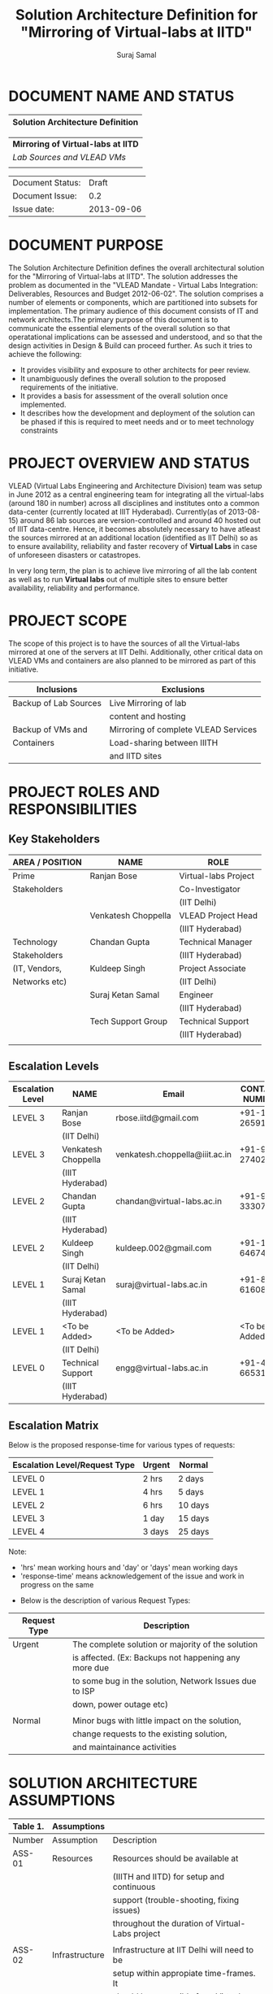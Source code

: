 #+title: Solution Architecture Definition for "Mirroring of Virtual-labs at IITD"
#+author:  Suraj Samal
#+CREATEDDATE: <2013-08-15 Tue>
#+LASTMODIFIEDDATE: <2013-09-05 Sat>
#+LASTMODIFIEDBY: Suraj Samal
#+DESCRIPTION:
#+KEYWORDS:

#+LaTeX_HEADER: \usepackage{svn}
#+LaTeX_HEADER: \usepackage[T1]{fontenc}
#+LaTeX_HEADER: \usepackage{mathpazo}
#+LaTeX_HEADER: \usepackage[margin=1.3in]{geometry}
#+LaTeX_HEADER: \linespread{1.05}
#+LaTeX_HEADER: \usepackage[scaled]{helvet}
#+LaTeX_HEADER: \usepackage{courier}
#+LaTeX_HEADER: \usepackage{varioref}
#+LaTeX_HEADER: \usepackage[usenames,dvipsnames]{color}
#+LaTeX_HEADER: \usepackage{hyperref}
#+LaTeX_HEADER: \hypersetup{colorlinks=true,linkcolor=blue,urlcolor=RawSienna}
#+LaTeX_HEADER: \floatplacement{figure}{H}
#+LaTeX_HEADER: \floatplacement{table}{H}
#+LaTeX_HEADER: \newcommand{\hilight}[1]{\colorbox{yellow}{#1}}
#+LATEX: \listoftables
#+LATEX: \listoffigures

* DOCUMENT NAME AND STATUS


                      |----------------------------------|
                      | Solution Architecture Definition |
                      |----------------------------------|

                      |-------------------------------------|
                      | *Mirroring of Virtual-labs at IITD* |
                      | /Lab Sources and VLEAD VMs/         |
                      |                                     |
                      |-------------------------------------|

                      |------------------+------------|
                      | Document Status: |      Draft |
                      | Document Issue:  |       0.2  |
                      | Issue date:      | 2013-09-06 |
                      |------------------+------------|
		      		      
* DOCUMENT PURPOSE 
The Solution Architecture Definition defines the overall
architectural solution for the "Mirroring of Virtual-labs at
IITD". The solution addresses the problem as documented in the "VLEAD
Mandate - Virtual Labs Integration: Deliverables, Resources and Budget
2012-06-02".  The solution comprises a number of elements
or components, which are partitioned into subsets for
implementation. The primary audience of this document consists of IT
and network architects.The primary purpose of this document is to
communicate the essential elements of the overall solution so that
operatational implications can be assessed and understood, and so that
the design activities in Design & Build can proceed further.  
As such it tries to achieve the following:
- It provides visibility and exposure to other architects for peer
  review.
- It unambiguously defines the overall solution to the proposed
  requirements of the initiative.
- It provides a basis for assessment of the overall solution once
  implemented.
- It describes how the development and deployment of the solution can
  be phased if this is required to meet needs and or to meet
  technology constraints
* PROJECT OVERVIEW AND STATUS 

VLEAD (Virtual Labs Engineering and Architecture Division) team was
setup in June 2012 as a central engineering team for integrating all
the virtual-labs (around 180 in number) across all disciplines and
institutes onto a common data-center (currently located at IIIT
Hyderabad). Currently(as of 2013-08-15) around 86 lab sources are
version-controlled and around 40 hosted out of IIIT
data-centre. Hence, it becomes absolutely necessary to have atleast
the sources mirrored at an additional location (identified as IIT
Delhi) so as to ensure availability, reliability and faster recovery
of *Virtual Labs* in case of unforeseen disasters or catastropes.

In very long term, the plan is to achieve live mirroring of all the
  lab content as well as to run *Virtual labs* out of multiple sites
  to ensure better availability, reliability and performance.

* PROJECT SCOPE 

 The scope of this project is to have the sources of all the
Virtual-labs mirrored at one of the servers at IIT
Delhi. Additionally, other critical data on VLEAD VMs and containers
are also planned to be mirrored as part of this initiative.

#+CAPTION: Project Scope - Inclusions and Exclusions
#+LABEL: tbl:Inclusions and Exclusions

|-----------------------+--------------------------------------|
| Inclusions            | Exclusions                           |
|-----------------------+--------------------------------------|
| Backup of Lab Sources | Live Mirroring of lab                |
|                       | content and hosting                  |
| Backup of VMs and     | Mirroring of complete VLEAD Services |
| Containers            | Load-sharing between IIITH           |
|                       | and IITD sites                       |
|-----------------------+--------------------------------------|
* PROJECT ROLES AND RESPONSIBILITIES 
** Key Stakeholders

#+CAPTION: Key Stakeholders
#+LABEL: tbl:Key Stakeholders

|-----------------+---------------------+----------------------|
| AREA / POSITION | NAME                | ROLE                 |
|-----------------+---------------------+----------------------|
| Prime           | Ranjan Bose         | Virtual-labs Project |
| Stakeholders    |                     | Co-Investigator      |
|                 |                     | (IIT Delhi)          |
|                 | Venkatesh Choppella | VLEAD Project Head   |
|                 |                     | (IIIT Hyderabad)     |
|-----------------+---------------------+----------------------|
| Technology      | Chandan Gupta       | Technical Manager    |
| Stakeholders    |                     | (IIIT Hyderabad)     |
| (IT, Vendors,   | Kuldeep Singh       | Project Associate    |
| Networks etc)   |                     | (IIT Delhi)          |
|                 | Suraj Ketan Samal   | Engineer             |
|                 |                     | (IIIT Hyderabad)     |
|                 | Tech Support Group  | Technical Support    |
|                 |                     | (IIIT Hyderabad)     |
|-----------------+---------------------+----------------------|
|                 |                     |                      |
** Escalation Levels

#+CAPTION: Escalation Levels
#+LABEL: tbl: Escalation Levels

|------------------+---------------------+--------------------------------+-----------------|
| Escalation Level | NAME                | Email                          |  CONTACT NUMBER |
|------------------+---------------------+--------------------------------+-----------------|
| LEVEL 3          | Ranjan Bose         | rbose.iitd@gmail.com           | +91-11-26591048 |
|                  | (IIT Delhi)         |                                |                 |
| LEVEL 3          | Venkatesh Choppella | venkatesh.choppella@iiit.ac.in | +91-965-2740281 |
|                  | (IIIT Hyderabad)    |                                |                 |
|------------------+---------------------+--------------------------------+-----------------|
| LEVEL 2          | Chandan Gupta       | chandan@virtual-labs.ac.in     | +91-970-3330781 |
|                  | (IIIT Hyderabad)    |                                |                 |
| LEVEL 2          | Kuldeep Singh       | kuldeep.002@gmail.com          | +91-11-64674687 |
|                  | (IIT Delhi)         |                                |                 |
|------------------+---------------------+--------------------------------+-----------------|
| LEVEL 1          | Suraj Ketan Samal   | suraj@virtual-labs.ac.in       | +91-868-6160862 |
|                  | (IIIT Hyderabad)    |                                |                 |
| LEVEL 1          | <To be Added>       | <To be Added>                  |   <To be Added> |
|                  | (IIT Delhi)         |                                |                 |
|------------------+---------------------+--------------------------------+-----------------|
| LEVEL 0          | Technical Support   | engg@virtual-labs.ac.in        | +91-40-66531592 |
|                  | (IIIT Hyderabad)    |                                |                 |
|------------------+---------------------+--------------------------------+-----------------|

** Escalation Matrix

 Below is the proposed response-time for various types of requests:

#+CAPTION: Escalation Matrix
#+LABEL: tbl: Escalation Matrix

|-------------------------------+--------+---------|
| Escalation Level/Request Type | Urgent | Normal  |
|-------------------------------+--------+---------|
| LEVEL 0                       | 2 hrs  | 2 days  |
| LEVEL 1                       | 4 hrs  | 5 days  |
| LEVEL 2                       | 6 hrs  | 10 days |
| LEVEL 3                       | 1 day  | 15 days |
| LEVEL 4                       | 3 days | 25 days |
|-------------------------------+--------+---------|

Note: 
  - 'hrs' mean working hours and 'day' or 'days' mean working days
  - 'response-time' means acknowledgement of the issue and work in progress on the same
 
 - Below is the description of various Request Types:

#+CAPTION: Request Types
#+LABEL: tbl:Request Types

|--------------+--------------------------------------------------------|
| Request Type | Description                                            |
|--------------+--------------------------------------------------------|
| Urgent       | The complete solution or majority of the solution      |
|              | is affected. (Ex: Backups not happening any more due   |
|              | to some bug in the solution, Network Issues due to ISP |
|              | down, power outage etc)                                |
|              |                                                        |
| Normal       | Minor bugs with little impact on the solution,         |
|              | change requests to the existing solution,              |
|              | and maintainance activities                            |
|--------------+--------------------------------------------------------|

* SOLUTION ARCHITECTURE ASSUMPTIONS 

#+CAPTION: Solution Architecture Assumptions
#+LABEL: tbl:Assumptions

|----------+----------------+--------------------------------------------------|
| Table 1. | Assumptions    |                                                  |
|----------+----------------+--------------------------------------------------|
| Number   | Assumption     | Description                                      |
|----------+----------------+--------------------------------------------------|
| ASS-01   | Resources      | Resources should be available at                 |
|          |                | (IIITH and IITD) for setup and continuous        |
|          |                | support (trouble-shooting, fixing issues)        |
|          |                | throughout the duration of Virtual-Labs project  |
|          |                |                                                  |
| ASS-02   | Infrastructure | Infrastructure at IIT Delhi will need to be      |
|          |                | setup within appropiate time-frames. It          |
|          |                | should be accessible from Virtual-labs           |
|          |                | datacenter,IIIT Hyderabad.                       |
|          |                |                                                  |
| ASS-03   | Data           | Data content and format for the mirroring-setup  |
|          | requirements   | will not vary without agreement between VLEAD,   |
|          |                | IIIT Hyderabad and Virtual-labs,IIT Delhi teams. |
|          |                |                                                  |
| ASS-04   | Estimated      | Labs Assumed =180, VMs Assumed = 55, Also,       |
|          | Data           | it doesnot include backups of individual VMs     |
|          |                | (one-vm-per lab model).                          |
|          |                |                                                  |
| ASS-05   | Change         | All subsequent changes to this interface will    |
|          | management     | need to be signed off by all the prime           |
|          |                | Stakeholders and updated accordingly in          |
|          |                | this document.                                   |
|----------+----------------+--------------------------------------------------|

* SOLUTION OVERVIEW
** Current Architecture Overview

#+CAPTION: Current Architecture
#+ATTR_LaTeX: width=16cm
[[file:Current-Backup-Model.png]]

    Sources of all virtual-labs are stored in the version-control
VM(/svn.virtual-labs.ac.in/bzr.virtual-labs.ac.in/git.virtual-labs.ac.in/)
at Virtual Labs DataCenter, IIIT Hyderabad. These sources are uploaded
(checked-in) and downloaded (checked-out) over HTTP and SSH publicly
by different lab developers across all the institutes. This critical
data is already backed-up on a storage server(SAN) located in the same
data-center.
  
  Additionally, there is also critical data belonging to services
provided by VLEAD (/eg. ldap, developer-portal, ns, mail/) which is used
by Virtual-labs community and VLEAD internally. This data is across
different Virtual machines setup at Virtual Labs DataCenter, IIIT
Hyderabad. Selected file-systems from all these VMs is already
backed-up on the same storage server(SAN) in the existing data-center.
** Proposed Architecture Overview 

#+CAPTION: Proposed Architecture
#+ATTR_LaTeX: width=16cm
   [[./Mirroring-Proposed.png]]

 - All the critical data(as described above) at IIIT DataCenter
   will be mirrored at an offsite location(IIT, Delhi) using a
   mechanism that syncs data overnight at a specified time everyday.
 - In Phase-I, a overnight cronjob would be scheduled at the IIIT
   data-center to push all the virtual-lab sources from
   version-control server to the mirrored location at IITD.
 - In Phase-II, the cronjob would be modified to additionally backup
   VLEAD service VMs from the storage server(SAN) to mirrored location at IITD.
** Architectural Decisions 
     Here are a summary of significant decisions and the rationale behind
the decisions used to derive the solution. This table represents a
single decision and each decision in a table format.

#+CAPTION: Architectural Decisions
#+LABEL: tbl:Backup Principle

|------------------------+---------------------------------------------------------------------------|
| Subject Area           | Area of Concern                                                           |
|------------------------+---------------------------------------------------------------------------|
| Architectural Desicion | AD-001 Backup principle                                                   |
|                        |                                                                           |
| Issue or Problem       | Which backup/restore tool should be used ?                                |
| Assumptions            |                                                                           |
| Motivation             | - Data sizes are huge, hence need to have a mechanism to                  |
|                        | send incremental data rather than sending all the data everytime.         |
|                        | - Backup/Restore process should be recoverable, so that                   |
|                        | in case of failure, it can start from the place it failed.                |
|                        | - Backup/Restore process should work seamlessly with a subset             |
|                        | of data without any additional efforts.                                   |
|                        | - Transfer of data over public network should be secure and encrypted.    |
|                        | - Should be scalable (atleast up to the estimated specifications).        |
|                        | - Should complete within stipulated time-frames and not interfere         |
|                        | with system's normal operations.                                          |
|                        | - Should be automated requiring as less manual intervention as possible.  |
|                        | - Backup tool should preserve the user/group/timestamp attributes.        |
|                        | - Data needs to be pushed rather than pulled to enable VLEAD              |
|                        | team to monitor the backup/restore process.                               |
|                        | - Should send data with parallel/simultaneous connections and             |
|                        | in compressed format.                                                     |
|                        |                                                                           |
| Options                | Rsync, SCP (Secure Copy), Rsnapshot(uses rsync),                          |
|                        | Clonezilla (works at image level)                                         |
|                        |                                                                           |
| Decision               | 'rsync' tool to be used and scheduled on crontab. Data will be pushed     |
|                        | from the source to the destination.                                       |
|                        |                                                                           |
| Justification          | Rsync seems to closely satisfy all the requirements as mentioned earlier: |
|                        | - SCP cant be used in an incremental fashion and doesnot preserve         |
|                        | filesystem attributes.                                                    |
|                        | - Rsnapshot is a good tool but applicable when it runs on destination and |
|                        | pulls data from source.                                                   |
|                        | - Clonezilla or other Imaging tools work at disk/filesystem level and     |
|                        | not applicable in complete or partial backup/restore of directories.      |
|                        |                                                                           |
| Implications           | 'rsync' tool should be available on both the systems and an SSH account   |
|                        | on the mirror-system is required                                          |
|                        |                                                                           |
| Derived requirements   | Rsync should be installed on both source and destination systems.         |
| Related Decisions      |                                                                           |
|------------------------+---------------------------------------------------------------------------|

#+CAPTION: Architectural Decisions
#+LABEL: tbl:Platform Specifications

|------------------------+--------------------------------------------------------------------------|
| Subject Area           | Area of Concern                                                          |
|------------------------+--------------------------------------------------------------------------|
| Architectural Decision | AD-002 Mirrored Platform Specifications                                  |
|                        |                                                                          |
| Issue or Problem       | Which hardware/OS/softwares should be used for the target mirror         |
|                        | destination and what should be its specifications ?                      |
| Assumptions            |                                                                          |
| Motivation             | - Existing lab sources are versioned on linux platforms(open source).    |
|                        | Hence mirrored location should also be Linux based                       |
|                        | so as to make the backup/restore process simpler.                        |
|                        | - Destination platform should be reliable, available and provide         |
|                        | optimum performance.                                                     |
|                        | - Mirrored location should be operational remotely (aleast from          |
|                        | IIIT Hyderabad).                                                         |
|                        | - Server should be accessible from Virtual-labs network, IIIT Hyderabad. |
|                        |                                                                          |
| Options                |                                                                          |
|                        |                                                                          |
| Decision               | - Standard Platform (Multi-core Intel Xeon Series Processor)             |
|                        | - Atleast 16GB of RAM                                                    |
|                        | - Atleast 1TB of available space after (RAID)                            |
|                        | - Redundant power backup                                                 |
|                        | - RAID Configured for reliability and optimum performance.               |
|                        | - Multiple network interfaces (if possible).                             |
|                        | - An SSH account is required for maintainance purposes.                  |
|                        | - Rsync tool is required and should run on a port accessible             |
|                        | form Virtual-labs network.                                               |
|                        |                                                                          |
| Justification          | Decisions made according to items required in the Motivation section     |
|                        |                                                                          |
| Implications           |                                                                          |
|                        |                                                                          |
| Derived requirements   |                                                                          |
|                        |                                                                          |
| Related Decisions      |                                                                          |
|------------------------+--------------------------------------------------------------------------|

** Architectural Issues 

#+CAPTION: Key Architectural Issues
#+LABEL: tbl:Architectural Issues

|------------+-------------+-----------------------------------------+--------|
| Issue      | Area(s)     | Description                             | Status |
| Identifier | Impacted    |                                         |        |
|------------+-------------+-----------------------------------------+--------|
| ISS – 01   | Backup Data | Version control is currently            | Closed |
|            |             | in a different network                  |        |
|            |             | (10.4.7.x) and needs to be              |        |
|            |             | migrated to (10.4.12.x) network         |        |
|            |             | before the solution is implemented.     |        |
|            |             |                                         |        |
| ISS - 02   | Security    | Data on mirrored-location can be        | Open   |
|            |             | accessible to anyone having physical    |        |
|            |             | access to the system as it is a         |        |
|            |             | file-system backup.                     |        |
|            |             |                                         |        |
| ISS - 03   | Backup Tool | Rsync has problem with higher           | Open   |
|            |             | file-sizes (>2GB)                       |        |
|            |             |                                         |        |
| ISS - 04   | Network     | Overall link bandwidth might not be     | Open   |
|            | Bandwidth   | reliable and intermittently slow.       |        |
|            |             | We should probably investigate use of a |        |
|            |             | dedicated service line from IIIT        |        |
|            |             | Hyderabad to IITD based on the cost and |        |
|            |             | future scope/plan                       |        |
|------------+-------------+-----------------------------------------+--------|
                                                                                                                                                                                                                                                                                               
** Architectural Risks 

#+CAPTION: Key Architectural Risks
#+LABEL: tbl:Key Risks

|-----------+-------------------------------------------------|
| Risk [AR] | Description                                     |
|-----------+-------------------------------------------------|
| AR - 01   | Mirroring speed has an upper-limit equal to the |
|           | network latencies of ISPs and                   |
|           | hence the solution cannot be scaled infinitely. |
|           |                                                 |
| AR - 02   | Security is compromised as data travels using   |
|           | different ISPs over public network              |
|-----------+-------------------------------------------------|
                        
* SOLUTION DESCRIPTION 
** Functional Model 
   - The backup would be scheduled at 8:00PM overnight everyday.
   - In case of a failure, the backup process would be configured to
     retry a maximum of three times after a gap of 15 minutes between
     each trial.
** Re-use of Components 
 - Pre-existing rsnapshot backup/restore scripts and configurations
   developed for backups to the local storage(SAN) server at IIITH
   will be used as a baseline and will be re-used to implement the
   solution.
** Information and Data Characterstics 
*** Data Types
    - All lab sources data to be mirrored are in repositories in the form of unix directories and flat-files.
    - Databases would be dumped into flat(.sql) files and then backed-up as flat-files.
*** Current and Estimated Data Size

#+CAPTION: Current and Estimated Data Size
#+LABEL: tbl: Data Size Estimates

 |------+----------------+---------------+---------+-----------+---------------------------------|
 | Slno |                | Criteria      | Current | Estimated | Comment                         |
 |------+----------------+---------------+---------+-----------+---------------------------------|
 |    1 | Labs           | Total number  | 86      | 180       |                                 |
 |      |                | Min Size      | 1.2MB   | 1.2MB     |                                 |
 |      |                | Max Size      | 25G     | 25G       |                                 |
 |      |                | Average Size  | 1.02GB  | 1.02GB    |                                 |
 |      |                | Total Size    | 88GB    | 185GB     | Estimated based on average size |
 |      |                | Incremental   | 1GB     | 1.5GB     |                                 |
 |      |                | size(per day) |         |           |                                 |
 |------+----------------+---------------+---------+-----------+---------------------------------|
 |    2 | VMs/Containers | Total number  | 29      | 53        |                                 |
 |      |                | Average Size  | 5.28GB  | 5.28GB    |                                 |
 |      |                | Total Size    | 153GB   | 280GB     | Estimated based on average size |
 |      |                | Incremental   | 1GB     | 1.5GB     |                                 |
 |      |                | size(per day) |         |           |                                 |
 |------+----------------+---------------+---------+-----------+---------------------------------|
*** Data Security
    - The mirrored data is not compressed or encrypted and will have
      the same file-system structure as on the source
      file-system. This is required as in our use-case, partial
      restore of the data will be required mostly where a specific
      lab or VM data is required to be restored. Hence, it is
      *required* that the mirrored system be kept in a secured area
      where data cannot be compromised.
** Infrastructure Model
*** Source(IIIT Hyderabad Datacenter)
     - No additional infrastructure is required at IIITH Datacenter for this solution
*** Target(IIT Delhi DataCenter)   
     - Following are required specifications of the target system
       where the mirrored data is required to be kept:
	+ Standard Rack mounted Server(Multi-core Intel Xeon Series Processor)                                           
	+ Linux based OS (CentOS preferred)
	+ 16GB of RAM                                      
	+ 2TB of available space after (RAID)  
	+ Redundant power backup                                  
	+ RAID Configured for reliability and optimum performance.
	+ Multiple network interfaces (if possible).
     - Proposed system: 
        + *IBM System x3650 M4*      
        + http://www-03.ibm.com/systems/in/x/hardware/rack/x3650m4/index.html
** Integration and Network Model 
   - A dedicated 2Mbps ISP link is proposed for the mirroring system at IITD
** Security Architecture 
  - This section describes the security controls that will be
    incorporated into the solution.
*** Network Security 
 - No special security features will be implemented as part of this
   solution apart from any features that already exist or are provided
   by the tools used as part of the solution.
     + Using rsync server, the target mirror will be configured to
       accept connections only form source and will reject connections
       from any other hosts.
     + Only required ports will be made open on the source and target
       systems.
*** System Security 
 - No additional system security solutions would be implemented. The
   source and target systems will be secured by default options
   provided by Linux Operating system (PAM, SSH Key-based/password
   authentication, IPtable Firewalls)
*** Application Security 
 This will not be applicable as the mirrored-location will be
dedicated for this solution and no additional applications will be
allowed to be running out of the system.
 
No special application level authentication/authorization will be
   implemented. Authentication and authorization will work at system
   level and covered by system security.
*** Operational Security 
 For operational purposes, the mirrored-system super-user credentials
 will be only shared amoung ?? *(To be discussed)*
** Privacy   
   No specific measures are proposed to be implemented as part of the
   solution to cater to safeguard private data. This is a risk which
   is mitigated by having security at system level and physical level.
** Performance 
   The performance of the system would greaterly depend on the
     network speed of the ISP at both source(IIIT Hyderabad) and
     mirrored location(IITD) and hence a small analysis was done to
     estimate the required network link-speed and scheduled duration
     of backup
*** Performance Modelling 

#+CAPTION: Performance Analysis Model
#+ATTR_LaTeX: width=16cm
  [[file:Performance Analysis Model.png]]

 - Following two models were used to test and estimate the link-speed:
    + *STPI-IIITH to IITD*: Sample test-data was sent from one of the
      servers in IIITH on SIFY network to a test server located in IITD
    + *STPI-IIITH to SIFY-IIITH*: Sample test-data was sent from one
      of the servers at IIITH on SIFY network to another server on
      IIITH on STPI network

#+CAPTION: Performance Modelling
#+LABEL: tbl: Performance Modelling

|--------------+--------+-------------+---------+----------+----------+------------------------|
|              | Source | Destination | Average | Average  | Average  | Comments               |
| Description  | Upload | Download    | Size    | Duration | Achieved |                        |
|              | speed  | speed       | (GB)    | (Hrs)    | Speed    |                        |
|              | (Mbps) | (Mbps)      |         |          | (Mbps)   |                        |
|--------------+--------+-------------+---------+----------+----------+------------------------|
| STPI-IITH to | 4      | 1           | 1.38    | 4.61     | 0.73     |                        |
| IITD         |        |             |         |          |          |                        |
|--------------+--------+-------------+---------+----------+----------+------------------------|
| STPI-IITH to | 4      | 8           | 1.38    | 0.64     | 4.93     | - STPI more reliable   |
| SIFY-IIITH   |        |             |         |          |          | - Physical distance    |
|              |        |             |         |          |          | matters                |
|              |        |             |         |          |          | - Achieved bandwidth   |
|              |        |             |         |          |          | more because data gets |
|              |        |             |         |          |          | compressed             |
|--------------+--------+-------------+---------+----------+----------+------------------------|

#+CAPTION: Performance Estimates
#+LABEL: tbl: Performance Estimates

|----------+-----------+------------+-------------+-----------|
|          | Estimated | Source     | Destination | Estimated |
|          | Average   | Link-speed | Link-speed  | Duration  |
|          | Daily     | upload     | download    | (Hrs)     |
|          | Size(GB)  | (Mbps)     | (Mbps)      |           |
|----------+-----------+------------+-------------+-----------|
| Phase-I  | 1.5       | 4          | 2           | 2.5       |
| Phase-II | 3         | 4          | 2           | 5         |
|----------+-----------+------------+-------------+-----------|

** Reliability and Availability 
 - The solution is required to be available all the time (24*7*365).
 - Any outages at source or target mirror locations should be planned
   and notified apriori to that appropriate measures can be taken.
 - Following would be implemented at platform and network level:
    + Hardware Level RAID Configuration would be used to ensure redundancy.
    + Multiple network ports on source and mirrored-system can be implemented.
    + Redundant power supply can ensure more availability.
 - No measures at the application level will be implemented to
   ensure further reliability and availability.

** Scalability 
   - The proposed solution is already planned to be scalable to the
     upper limits mentioned in the data characterstic specifications
     right from its inception and hence no specific
     scalability features would be implemented.
* OPERATIONS 
** Monitoring
 - The backup solution will be monitored manually once
   daily by the VLEAD Engineering team.
** Alarms and Notifications 
 - No automated alarms will configured. Will be tackled on a reactive
   basis as per the escalation matrix.
 - Email notifications will be configured to send the status or
   mirroring job everyday.
** Reporting 
 - No Reporting mechanisms are implemented as part of this solution.
** Capacity Planning 
 - Capacity planning for the entire solution is done in first stage
   itself and hence not required during operational phase of this
   project.
* SOLUTION ACCEPTANCE CRITERIA  
 The solution should scalable for all the 180 labs and should be
   fast enough to run over-night and not affect normal operations of
   the systems and network.
* IMPLEMENTATION AND MIGRATION
 The solution is proposed to be implemented in two phases:

#+CAPTION: Implementation Phases
#+LABEL: tbl: Implementation Phases

  |----------+-------------------------------+--------------|
  | Phase    | Description                   | Dependencies |
  |----------+-------------------------------+--------------|
  | Phase-I  | Mirroring of Labs             | None         |
  | Phase-II | Mirroring of VMs              | Phase-I      |
  |          | and Disaster recovery testing |              |
  |----------+-------------------------------+--------------|
 
 Detailed breakup and estimates of the subtasks can be found in
   "D10-mirror-sources.org" in VLEAD repository.
** Efforts and Schedule(Phase-I)

#+CAPTION: Schedule and Estimates - PhaseI
#+LABEL: tbl: Schedule and Estimates - PhaseI

|--------------+------------------+-----------------------+-----------------------|
|              | Aug              | Sep                   | Oct                   |
|              | 2013             | 2013                  | 2013                  |
|--------------+------------------+-----------------------+-----------------------|
| Deliverables | - Start Analysis | - Complete Analysis   | -Develop and          |
|              | - Tech-Specs     | - Manual mirror setup | install pilot scripts |
|              |                  | at IITD               | -Setup IITB mirror    |
|              |                  |                       | manually              |
|--------------+------------------+-----------------------+-----------------------|
| Effort       | 80Hrs            | 80Hrs                 | 80Hrs                 |
| Estimates    |                  |                       |                       |
|--------------+------------------+-----------------------+-----------------------|

|--------------+------------------------+------+------+------+------|
|              | Nov                    | Dec  | Jan  | Feb  | Mar  |
|              | 2013                   | 2013 | 2013 | 2013 | 2013 |
|--------------+------------------------+------+------+------+------|
| Deliverables | - Deploy final scripts | X    | X    | X    | X    |
|              | - Test and Fix issues  |      |      |      |      |
|              | - Documentation        |      |      |      |      |
|              |                        |      |      |      |      |
|--------------+------------------------+------+------+------+------|
| Effort       | 80hrs                  | X    | X    | X    | X    |
| Estimates    |                        |      |      |      |      |
|--------------+------------------------+------+------+------+------|

** Efforts and Schedule(Phase-II)

#+CAPTION: Schedule and Estimates - PhaseII
#+LABEL: tbl: Schedule and Estimates- PhaseII

|--------------+-----------------|
|              |                 |
|              | Schedule        |
|--------------+-----------------|
| Deliverables | Not yet planned |
|              |                 |
|              |                 |
|              |                 |
|--------------+-----------------|
| Effort       | 180 hrs         |
| Estimates    |                 |
|--------------+-----------------|

** Migration Requirements
   Since, the solution is built from scratch, no specific migration requirements
   are to be addressed
* REFERENCES 

#+CAPTION: References
#+LABEL: tbl: References

|----------+-------------------------+---------------------------|
| Document | Title                   | Location                  |
| Number   |                         |                           |
|----------+-------------------------+---------------------------|
|          | VLEAD Expert Committee  | <Vlead-Repo>              |
|          | Review - 25 July 2013   | /meetings-and-reviews     |
|          | Presentation            | /2013-07-25-expert-review |
|          |                         | /src/index.org            |
|          |                         |                           |
|          | VLEAD Engg Contract     | <Vlead-Repo>              |
|          |                         | /official-docs            |
|          |                         | /2012-06-02-vlead-        |
|          |                         | engg-contract.pdf         |
|          |                         |                           |
|          | Mirroring to IITD -     |                           |
|          | Sub-tasks and Estimates | <Vlead-Repo>              |
|          |                         | /plans//project-plan      |
|          |                         | /grand-prix/estimates     |
|          |                         | /D10-mirror-sources.org   |
|----------+-------------------------+---------------------------|

* DEFINITIONS 
The following words, acronyms and abbreviations are referred to in
this document.

#+CAPTION: Definitions
#+LABEL: tbl: Definitions

|------------+--------------------------------------------------------|
| Term       | Definition                                             |
|------------+--------------------------------------------------------|
| VLEAD      | Virtual Labs Engineering and Architecture Divison      |
| RAID       | Redundant Array of Independent Disks                   |
| Engg       | Engineering                                            |
| IITD       | Indian Institute of Technology, Delhi                  |
| IIIT       | International Institute of Information Technology      |
| VM         | Virtual Machines                                       |
| Containers | Light-weight Virtual machines                          |
| SAN        | Storage Area Network                                   |
| SSH        | Secure Shell                                           |
| HTTP       | HyperText Transfer (or Transport) Protocol,            |
|            | the data transfer protocol used on the World Wide Web. |
|------------+--------------------------------------------------------|
* ATTACHMENTS 

|-----------------+-------|
| Document Number | Title |
|                 |       |
|-----------------+-------|

* SIGN-OFF 
The completion of the sign-off page is a testament by the signatories
below that the following has been achieved or agreed:
- The document has been peer reviewed and all review-defects have been fixed
- The document is complete and accurate
- This document will be placed under configuration control

#+CAPTION: Sign-Off
#+LABEL: tbl: Sign-Off


|--------------------------+-------------------|
| Reviewed Revision Number | 0.2               |
| Baseline Revision Number |                   |
| Baseline Date            |                   |
| Author                   | Suraj Ketan Samal | 
|--------------------------+-------------------|
                        

|-------------------------+----------------------------------+----------------|
| Name                    | Ranjan Bose                      | Contact Number |
|                         |                                  | +91-11-2659104 |
| Organizational Position | Professor,                       |                |
|                         | Dept. of Electrical Engineering, |                |
|                         | IIT Delhi                        |                |
|                         |                                  |                |
| Signature               | <Attach e-mail approval          | Date           |
|                         | or link to approval>             |                |
|                         |                                  |                |
| Role                    | Project Co-Investigator,         |                |
|                         | Virtual Labs Project             |                |
|-------------------------+----------------------------------+----------------|

|-------------------------+-------------------------------+------------------|
| Name                    | Venkatesh Choppella           | Contact Number   |
|                         |                               | +91-965-274-0281 |
|                         |                               |                  |
| Organizational Position | Associate Professor,          |                  |
|                         | IIIT Hyderabad                |                  |
|                         |                               |                  |
| Signature               | <Attach e-mail approval       | Date             |
|                         | or link to approval>          |                  |
|                         |                               |                  |
| Role                    | Head, VLEAD Project           |                  |
|-------------------------+-------------------------------+------------------|

** Major Comments 
   
** Documentation Location 
|------------------+-------------------------------------------------------|
| Master Hard copy | Master Electronic                                     |
|------------------+-------------------------------------------------------|
| None             | Stored in 'mirror' bzr repository on VLEAD server     |
|------------------+-------------------------------------------------------|
  
* DOCUMENT CONTROL SHEET  
This section captures all changes made to the content of document. If
you have any questions regarding this document or would like to
suggest an improvement, contact:

#+CAPTION: Contact for Enquiries
#+LABEL: tbl: Contact for Enquiries


|-------------+-------------------------|
| Name        | Suraj Ketan Samal       |
| Designation | Project Engineer        |
| Phone       | +91 40 6653 1592        |
| Email       | engg@virtual-labs.ac.in |
| Fax         | <Contact Fax>           |
|-------------+-------------------------|

#+CAPTION: Record of Issues
#+LABEL: tbl: Record of Issues


|----------+------------+-----------------------+--------|
| Issue No | Issue Date | Nature of Amendment   | Author |
|----------+------------+-----------------------+--------|
|      0.1 | 2013-08-21 | Initial Draft         | Suraj  |
|      0.2 | 2013-09-05 | Updated with analysis | Suraj  |
|          |            | and estimates         |        |
|          |            |                       |        |
|          |            |                       |        |
|          |            |                       |        |
|          |            |                       |        |
|          |            |                       |        |
|----------+------------+-----------------------+--------|

This publication has been prepared and written by *VLEAD,IIIT
Hyderabad*, and is copyright. Other than for the purposes of and
subject to the conditions prescribed under the Copyright Act, no part
of it may in any form or by any means (electronic, mechanical,
microcopying, photocopying, recording or otherwise) be reproduced,
stored in a retrieval system or transmitted without prior written
permission from the document controller.

Note for other readers: The contents of this publication are subject
to change without notice. All efforts have been made to ensure the
accuracy of this publication. Notwithstanding, *VLEAD, IIIT Hyderabad*
does not assume responsibility for any errors nor for any consequences
arising from any errors in this publication.
